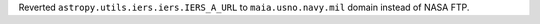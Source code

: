 Reverted ``astropy.utils.iers.iers.IERS_A_URL`` to ``maia.usno.navy.mil`` domain instead of NASA FTP.
